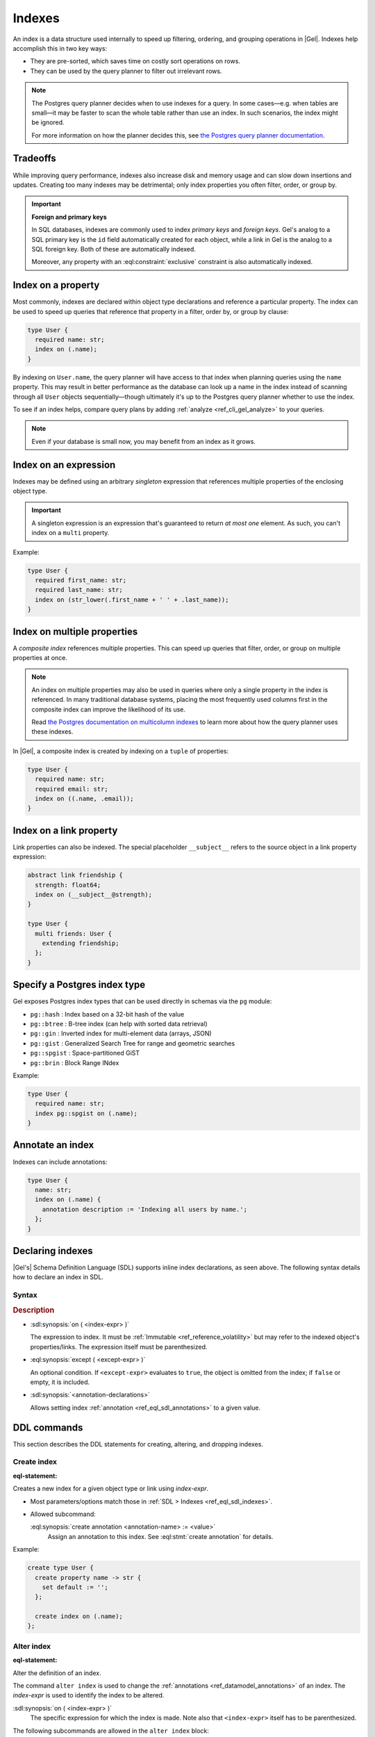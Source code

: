 .. _ref_datamodel_indexes:

=======
Indexes
=======

.. index::
   index on, performance, postgres query planner

An index is a data structure used internally to speed up filtering, ordering,
and grouping operations in |Gel|. Indexes help accomplish this in two key ways:

- They are pre-sorted, which saves time on costly sort operations on rows.
- They can be used by the query planner to filter out irrelevant rows.

.. note::

   The Postgres query planner decides when to use indexes for a query. In some
   cases—e.g. when tables are small—it may be faster to scan the whole table
   rather than use an index. In such scenarios, the index might be ignored.

   For more information on how the planner decides this, see
   `the Postgres query planner documentation
   <https://www.postgresql.org/docs/current/planner-optimizer.html>`_.


Tradeoffs
=========

While improving query performance, indexes also increase disk and memory usage
and can slow down insertions and updates. Creating too many indexes may be
detrimental; only index properties you often filter, order, or group by.

.. important::
   **Foreign and primary keys**

   In SQL databases, indexes are commonly used to index *primary keys* and
   *foreign keys*. Gel's analog to a SQL primary key is the ``id`` field
   automatically created for each object, while a link in Gel is the analog
   to a SQL foreign key. Both of these are automatically indexed.

   Moreover, any property with an :eql:constraint:`exclusive` constraint
   is also automatically indexed.


Index on a property
===================

Most commonly, indexes are declared within object type declarations and
reference a particular property. The index can be used to speed up queries
that reference that property in a filter, order by, or group by clause:

.. code-block:: sdl

   type User {
     required name: str;
     index on (.name);
   }

By indexing on ``User.name``, the query planner will have access to that index
when planning queries using the ``name`` property. This may result in better
performance as the database can look up a name in the index instead of scanning
through all ``User`` objects sequentially—though ultimately it's up to the
Postgres query planner whether to use the index.

To see if an index helps, compare query plans by adding
:ref:`analyze <ref_cli_gel_analyze>` to your queries.

.. note::

   Even if your database is small now, you may benefit from an index as it grows.


Index on an expression
======================

Indexes may be defined using an arbitrary *singleton* expression that
references multiple properties of the enclosing object type.

.. important::
   A singleton expression is an expression that's guaranteed to return
   *at most one* element. As such, you can't index on a ``multi`` property.

Example:

.. code-block:: sdl

   type User {
     required first_name: str;
     required last_name: str;
     index on (str_lower(.first_name + ' ' + .last_name));
   }


Index on multiple properties
============================

.. index:: tuple

A *composite index* references multiple properties. This can speed up queries
that filter, order, or group on multiple properties at once.

.. note::

   An index on multiple properties may also be used in queries where only a
   single property in the index is referenced. In many traditional database
   systems, placing the most frequently used columns first in the composite
   index can improve the likelihood of its use.

   Read `the Postgres documentation on multicolumn indexes
   <https://www.postgresql.org/docs/current/indexes-multicolumn.html>`_ to learn
   more about how the query planner uses these indexes.

In |Gel|, a composite index is created by indexing on a ``tuple`` of properties:

.. code-block:: sdl

   type User {
     required name: str;
     required email: str;
     index on ((.name, .email));
   }


Index on a link property
========================

.. index:: __subject__, linkprops

Link properties can also be indexed. The special placeholder
``__subject__`` refers to the source object in a link property expression:

.. code-block:: sdl

   abstract link friendship {
     strength: float64;
     index on (__subject__@strength);
   }

   type User {
     multi friends: User {
       extending friendship;
     };
   }


Specify a Postgres index type
=============================

.. index:: pg::hash, pg::btree, pg::gin, pg::gist, pg::spgist, pg::brin

.. versionadded:: 3.0

Gel exposes Postgres index types that can be used directly in schemas via
the ``pg`` module:

- ``pg::hash`` : Index based on a 32-bit hash of the value
- ``pg::btree`` : B-tree index (can help with sorted data retrieval)
- ``pg::gin`` : Inverted index for multi-element data (arrays, JSON)
- ``pg::gist`` : Generalized Search Tree for range and geometric searches
- ``pg::spgist`` : Space-partitioned GiST
- ``pg::brin`` : Block Range INdex

Example:

.. code-block:: sdl

   type User {
     required name: str;
     index pg::spgist on (.name);
   }


Annotate an index
=================

.. index:: annotation

Indexes can include annotations:

.. code-block:: sdl

   type User {
     name: str;
     index on (.name) {
       annotation description := 'Indexing all users by name.';
     };
   }


.. _ref_eql_sdl_indexes:

Declaring indexes
=================

|Gel's| Schema Definition Language (SDL) supports inline index declarations,
as seen above. The following syntax details how to declare an index in SDL.

Syntax
------

.. sdl:synopsis::

   index on ( <index-expr> )
   [ except ( <except-expr> ) ]
   [ "{" <annotation-declarations> "}" ] ;

.. rubric:: Description

- :sdl:synopsis:`on ( <index-expr> )`

  The expression to index. It must be :ref:`Immutable <ref_reference_volatility>`
  but may refer to the indexed object's properties/links. The expression itself
  must be parenthesized.

- :eql:synopsis:`except ( <except-expr> )`

  An optional condition. If ``<except-expr>`` evaluates to ``true``, the object
  is omitted from the index; if ``false`` or empty, it is included.

- :sdl:synopsis:`<annotation-declarations>`

  Allows setting index :ref:`annotation <ref_eql_sdl_annotations>` to a given
  value.


.. _ref_eql_ddl_indexes:

DDL commands
============

This section describes the DDL statements for creating, altering, and
dropping indexes.

Create index
------------

:eql-statement:

.. eql:synopsis::

   create index on ( <index-expr> )
   [ except ( <except-expr> ) ]
   [ "{" <subcommand>; [...] "}" ] ;

   # where <subcommand> is one of

     create annotation <annotation-name> := <value>

Creates a new index for a given object type or link using *index-expr*.

- Most parameters/options match those in
  :ref:`SDL > Indexes <ref_eql_sdl_indexes>`.

- Allowed subcommand:

  :eql:synopsis:`create annotation <annotation-name> := <value>`
     Assign an annotation to this index.
     See :eql:stmt:`create annotation` for details.

Example:

.. code-block:: edgeql

   create type User {
     create property name -> str {
       set default := '';
     };

     create index on (.name);
   };


Alter index
-----------

:eql-statement:

Alter the definition of an index.

.. eql:synopsis::

   alter index on ( <index-expr> ) [ except ( <except-expr> ) ]
   [ "{" <subcommand>; [...] "}" ] ;

   # where <subcommand> is one of

     create annotation <annotation-name> := <value>
     alter annotation <annotation-name> := <value>
     drop annotation <annotation-name>

The command ``alter index`` is used to change the :ref:`annotations
<ref_datamodel_annotations>` of an index. The *index-expr* is used to
identify the index to be altered.

:sdl:synopsis:`on ( <index-expr> )`
    The specific expression for which the index is made.  Note also
    that ``<index-expr>`` itself has to be parenthesized.

The following subcommands are allowed in the ``alter index`` block:

:eql:synopsis:`create annotation <annotation-name> := <value>`
    Set index :eql:synopsis:`<annotation-name>` to
    :eql:synopsis:`<value>`.
    See :eql:stmt:`create annotation` for details.

:eql:synopsis:`alter annotation <annotation-name>;`
    Alter index :eql:synopsis:`<annotation-name>`.
    See :eql:stmt:`alter annotation` for details.

:eql:synopsis:`drop annotation <annotation-name>;`
    Remove constraint :eql:synopsis:`<annotation-name>`.
    See :eql:stmt:`drop annotation` for details.


Example:

.. code-block:: edgeql

   alter type User {
     alter index on (.name) {
       create annotation title := 'User name index';
     };
   };


Drop index
----------

:eql-statement:

Remove an index from a given schema item.

.. eql:synopsis::

   drop index on ( <index-expr> ) [ except ( <except-expr> ) ] ;

Removes an index from a schema item.

- :sdl:synopsis:`on ( <index-expr> )` identifies the indexed expression.

This statement can only be used as a subdefinition in another DDL statement.

Example:

.. code-block:: edgeql

   alter type User {
     drop index on (.name);
   };


.. list-table::
   :class: seealso

   * - **See also**
     - :ref:`Introspection > Indexes <ref_datamodel_introspection_indexes>`

